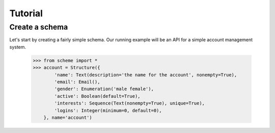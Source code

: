 Tutorial
========

Create a schema
---------------

Let's start by creating a fairly simple schema. Our running example will be an API for a simple account management system.

    >>> from scheme import *
    >>> account = Structure({
            'name': Text(description='the name for the account', nonempty=True),
            'email': Email(),
            'gender': Enumeration('male female'),
            'active': Boolean(default=True),
            'interests': Sequence(Text(nonempty=True), unique=True),
            'logins': Integer(minimum=0, default=0),
        }, name='account')


